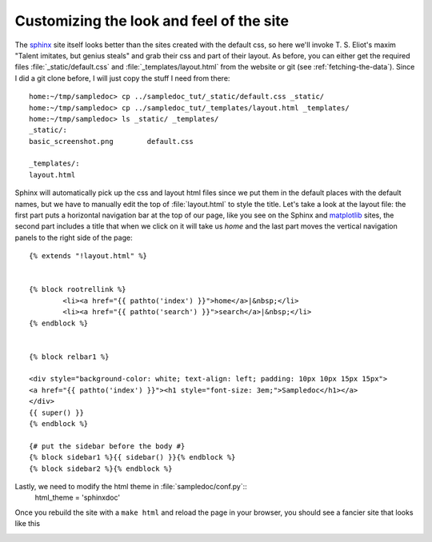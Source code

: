 .. _custom_look:


******************************************
Customizing the look and feel of the site
******************************************

The `sphinx <http://www.sphinx-doc.org>`_ site itself looks better than
the sites created with the default css, so here we'll
invoke T. S. Eliot's maxim "Talent imitates, but genius steals" and
grab their css and part of their layout.  As before, you can either
get the required files :file:`_static/default.css` and
:file:`_templates/layout.html` from the website or git (see
:ref:`fetching-the-data`).  Since I did a git clone before, I will
just copy the stuff I need from there::

    home:~/tmp/sampledoc> cp ../sampledoc_tut/_static/default.css _static/
    home:~/tmp/sampledoc> cp ../sampledoc_tut/_templates/layout.html _templates/
    home:~/tmp/sampledoc> ls _static/ _templates/
    _static/:
    basic_screenshot.png	default.css

    _templates/:
    layout.html

Sphinx will automatically pick up the css and layout html files since
we put them in the default places with the default names, but we have
to manually edit the top of :file:`layout.html` to style the title.
Let's take a look at the layout file: the first part puts a horizontal
navigation bar at the top of our page, like you see on the Sphinx
and `matplotlib <https://matplotlib.org>`_ sites, the second part
includes a title that when we click on it will take us `home` and the last part
moves the vertical navigation panels to the right side of the page::

    {% extends "!layout.html" %}


    {% block rootrellink %}
            <li><a href="{{ pathto('index') }}">home</a>|&nbsp;</li>
            <li><a href="{{ pathto('search') }}">search</a>|&nbsp;</li>
    {% endblock %}


    {% block relbar1 %}

    <div style="background-color: white; text-align: left; padding: 10px 10px 15px 15px">
    <a href="{{ pathto('index') }}"><h1 style="font-size: 3em;">Sampledoc</h1></a>
    </div>
    {{ super() }}
    {% endblock %}

    {# put the sidebar before the body #}
    {% block sidebar1 %}{{ sidebar() }}{% endblock %}
    {% block sidebar2 %}{% endblock %}

Lastly, we need to modify the html theme in :file:`sampledoc/conf.py`::
    html_theme = 'sphinxdoc'

Once you rebuild the site with a ``make html`` and reload the page in your browser, you should see a fancier site that looks like this

.. image:: _static/fancy_screenshot.png
